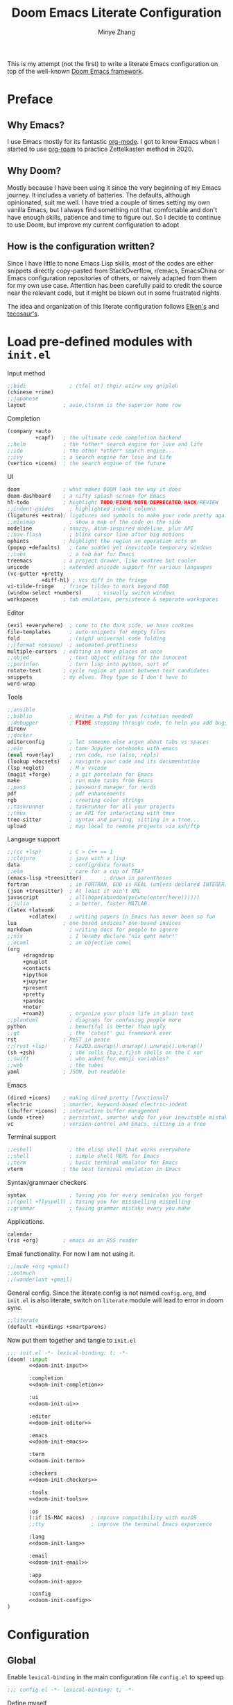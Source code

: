 #+title: Doom Emacs Literate Configuration
#+author: Minye Zhang
#+auto_tangle: t
#+latex_class: article

This is my attempt (not the first) to write a literate Emacs configuration on top of
the well-known [[https://github.com/doomemacs/doomemacs][Doom Emacs framework]].

* Preface
** Why Emacs?
I use Emacs mostly for its fantastic [[https://orgmode.org/][org-mode]].
I got to know Emacs when I started to use [[https://www.orgroam.com/][org-roam]]
to practice Zettelkasten method in 2020.

** Why Doom?
Mostly because I have been using it since the very beginning of my Emacs
journey.  It includes a variety of batteries. The defaults, although
opinionated, suit me well.  I have tried a couple of times setting my own
vanilla Emacs, but I always find something not that comfortable and don't have
enough skills, patience and time to figure out.  So I decide to continue to use
Doom, but improve my current configuration to adopt

** How is the configuration written?
Since I have little to none Emacs Lisp skills, most of the codes are either
snippets directly copy-pasted from StackOverflow, r/emacs, EmacsChina or Emacs
configuration repositories of others, or naively adapted from them for my own
use case.  Attention has been carefully paid to credit the source near the
relevant code, but it might be blown out in some frustrated nights.

The idea and organization of this literate configuration follows
[[https://github.com/elken/doom][Elken's]] and
[[https://github.com/tecosaur/emacs-config][tecosaur's]].

* Load pre-defined modules with =init.el=
Input method
#+name: doom-init-input
#+begin_src emacs-lisp
;;bidi              ; (tfel ot) thgir etirw uoy gnipleh
(chinese +rime)
;;japanese
layout            ; auie,ctsrnm is the superior home row
#+end_src

Completion
#+name: doom-init-completion
#+begin_src emacs-lisp
(company +auto
         +capf)   ; the ultimate code completion backend
;;helm            ; the *other* search engine for love and life
;;ido             ; the other *other* search engine...
;;ivy             ; a search engine for love and life
(vertico +icons)  ; the search engine of the future
#+end_src

UI
#+name: doom-init-ui
#+begin_src emacs-lisp
doom              ; what makes DOOM look the way it does
doom-dashboard    ; a nifty splash screen for Emacs
hl-todo           ; highlight TODO/FIXME/NOTE/DEPRECATED/HACK/REVIEW
;;indent-guides     ; highlighted indent columns
(ligatures +extra); ligatures and symbols to make your code pretty again
;;minimap           ; show a map of the code on the side
modeline          ; snazzy, Atom-inspired modeline, plus API
;;nav-flash         ; blink cursor line after big motions
ophints           ; highlight the region an operation acts on
(popup +defaults)   ; tame sudden yet inevitable temporary windows
;;tabs              ; a tab bar for Emacs
treemacs          ; a project drawer, like neotree but cooler
unicode           ; extended unicode support for various languages
(vc-gutter +pretty
           +diff-hl) ; vcs diff in the fringe
vi-tilde-fringe   ; fringe tildes to mark beyond EOB
(window-select +numbers)     ; visually switch windows
workspaces        ; tab emulation, persistence & separate workspaces
#+end_src

Editor
#+name: doom-init-editor
#+begin_src emacs-lisp
(evil +everywhere)  ; come to the dark side, we have cookies
file-templates      ; auto-snippets for empty files
fold                ; (nigh) universal code folding
;;(format +onsave)  ; automated prettiness
multiple-cursors  ; editing in many places at once
;;objed             ; text object editing for the innocent
;;parinfer          ; turn lisp into python, sort of
rotate-text       ; cycle region at point between text candidates
snippets          ; my elves. They type so I don't have to
word-wrap
#+end_src

Tools
#+name: doom-init-tools
#+begin_src emacs-lisp
;;ansible
;;biblio            ; Writes a PhD for you (citation needed)
;;debugger          ; FIXME stepping through code, to help you add bugs
direnv
;;docker
editorconfig        ; let someone else argue about tabs vs spaces
;;ein               ; tame Jupyter notebooks with emacs
(eval +overlay)     ; run code, run (also, repls)
(lookup +docsets)   ; navigate your code and its documentation
(lsp +eglot)        ; M-x vscode
(magit +forge)      ; a git porcelain for Emacs
make                ; run make tasks from Emacs
;;pass              ; password manager for nerds
pdf                 ; pdf enhancements
rgb                 ; creating color strings
;;taskrunner        ; taskrunner for all your projects
;;tmux              ; an API for interacting with tmux
tree-sitter         ; syntax and parsing, sitting in a tree...
upload              ; map local to remote projects via ssh/ftp
#+end_src

Langauge support
#+name: doom-init-lang
#+begin_src emacs-lisp
;;(cc +lsp)         ; C > C++ == 1
;;clojure           ; java with a lisp
data                ; config/data formats
;;elm               ; care for a cup of TEA?
(emacs-lisp +treesitter)       ; drown in parentheses
fortran             ; in FORTRAN, GOD is REAL (unless declared INTEGER)
(json +treesitter)  ; At least it ain't XML
javascript          ; all(hope(abandon(ye(who(enter(here))))))
;;julia             ; a better, faster MATLAB
(latex +latexmk
       +cdlatex)    ; writing papers in Emacs has never been so fun
lua               ; one-based indices? one-based indices
markdown            ; writing docs for people to ignore
;;nix               ; I hereby declare "nix geht mehr!"
;;ocaml             ; an objective camel
(org
     +dragndrop
     +gnuplot
     +contacts
     +ipython
     +jupyter
     +present
     +pretty
     +pandoc
     +noter
     +roam2)        ; organize your plain life in plain text
;;plantuml          ; diagrams for confusing people more
python              ; beautiful is better than ugly
;;qt                ; the 'cutest' gui framework ever
rst               ; ReST in peace
;;(rust +lsp)       ; Fe2O3.unwrap().unwrap().unwrap().unwrap()
(sh +zsh)           ; she sells {ba,z,fi}sh shells on the C xor
;;swift             ; who asked for emoji variables?
;;web               ; the tubes
yaml              ; JSON, but readable
#+end_src

Emacs
#+name: doom-init-emacs
#+begin_src emacs-lisp
(dired +icons)    ; making dired pretty [functional]
electric          ; smarter, keyword-based electric-indent
(ibuffer +icons)  ; interactive buffer management
(undo +tree)      ; persistent, smarter undo for your inevitable mistakes
vc                ; version-control and Emacs, sitting in a tree
#+end_src

Terminal support
#+name: doom-init-term
#+begin_src emacs-lisp
;;eshell            ; the elisp shell that works everywhere
;;shell             ; simple shell REPL for Emacs
;;term              ; basic terminal emulator for Emacs
vterm             ; the best terminal emulation in Emacs
#+end_src

Syntax/grammaer checkers
#+name: doom-init-checkers
#+begin_src emacs-lisp
syntax              ; tasing you for every semicolon you forget
;;(spell +flyspell) ; tasing you for misspelling mispelling
;;grammar           ; tasing grammar mistake every you make
#+end_src

Applications.
#+name: doom-init-app
#+begin_src emacs-lisp
calendar
(rss +org)        ; emacs as an RSS reader
#+end_src

Email functionality. For now I am not using it.
#+name: doom-init-email
#+begin_src emacs-lisp
;;(mu4e +org +gmail)
;;notmuch
;;(wanderlust +gmail)
#+end_src

General config.
Since the literate config is not named ~config.org~, and ~init.el~ is also literate,
switch on ~literate~ module will lead to error in doom sync.
#+name: doom-init-config
#+begin_src emacs-lisp
;;literate
(default +bindings +smartparens)
#+end_src

Now put them together and tangle to ~init.el~
#+begin_src emacs-lisp :tangle init.el :noweb no-export :results none
;;; init.el -*- lexical-binding: t; -*-
(doom! :input
       <<doom-init-input>>

       :completion
       <<doom-init-completion>>

       :ui
       <<doom-init-ui>>

       :editor
       <<doom-init-editor>>

       :emacs
       <<doom-init-emacs>>

       :term
       <<doom-init-term>>

       :checkers
       <<doom-init-checkers>>

       :tools
       <<doom-init-tools>>

       :os
       (:if IS-MAC macos)  ; improve compatibility with macOS
       ;;tty               ; improve the terminal Emacs experience

       :lang
       <<doom-init-lang>>

       :email
       <<doom-init-email>>

       :app
       <<doom-init-app>>

       :config
       <<doom-init-config>>
)
#+end_src

* Configuration
** Global
Enable ~lexical-binding~ in the main configuration file ~config.el~ to speed up
#+begin_src emacs-lisp :tangle config.el
;;; config.el -*- lexical-binding: t; -*-
#+end_src

Define myself
#+begin_src emacs-lisp :tangle config.el
(setq user-full-name "Minye Zhang"
      user-mail-address "minyez.physchem@gmail.com")
#+end_src

Add ~lisp~ to ~load-path~ for later importing
#+begin_src emacs-lisp :tangle config.el
(add-to-list 'load-path (concat doom-private-dir "lisp"))
#+end_src

Profiling use-package when environment variable ~EMACS_PROF~ is defined
#+begin_src emacs-lisp :tangle config.el
(if (getenv "EMACS_PROF")
    (setq use-package-verbose t
          use-package-expand-minimally nil
          use-package-compute-statistics t)
  (setq use-package-verbose nil
        use-package-expand-minimally t))
#+end_src

# Define global variables to be used later
# #+begin_src emacs-lisp :tangle config.el
# (defvar my/bibtex-bibliography
#   (expand-file-name (concat "zotero_" (system-name) ".bib") "~/database/")
#   "bibtex file of bibliography")
# #+end_src

#+begin_src emacs-lisp :tangle config.el
(setq confirm-kill-emacs nil)     ; do not ask if I would like to go
#+end_src

** Private keybindings
#+begin_src emacs-lisp :tangle lisp/my-keybindings.el :mkdirp yes
;;; my-keybindings.el -*- lexical-binding: t; -*-

(map! :leader
      (:prefix-map ("z" . "my")
        (:prefix-map ("d" . "drill")
         :desc "org-drill"         "d"   #'org-drill
         :desc "org-drill-resume"  "r"   #'org-drill-resume)
       :desc "org-roam-node-find"  "."   #'org-roam-node-find
       ))

(provide 'my-keybindings)
;;; my-keybindings.el ends here
#+end_src

#+begin_src emacs-lisp :tangle config.el :mkdirp yes
(require 'my-keybindings)
#+end_src

** UI
*** Prologue
#+begin_src emacs-lisp :tangle lisp/config-ui.el :mkdirp yes
;;; config-ui.el -*- lexical-binding: t; -*-
#+end_src

*** Font
Use Nerd-Font-patched Sarasa font
#+begin_src emacs-lisp :tangle lisp/config-ui.el :mkdirp yes
(let ((font "Sarasa Fixed SC Nerd Font")
      (size 14))
  (setq doom-font (font-spec :family font :size size)
        doom-variable-pitch-font (font-spec :family font :size size)
        doom-unicode-font (font-spec :family font :size size)
        doom-big-font (font-spec :family font :size (+ size 4))))
#+end_src

*** Theme
Use modus theme by Prot
#+begin_src emacs-lisp :tangle lisp/config-ui.el :mkdirp yes
(use-package! emacs
  :init
  ;; Add all your customizations prior to loading the themes
  (setq modus-themes-italic-constructs t
        modus-themes-bold-constructs nil
        modus-themes-org-blocks 'tinted-background
	;;; 'gray-background is not clear in modus-vivendi
        modus-themes-region '(bg-only no-extend)
        modus-themes-paren-match '(bold intense)
        modus-themes-links '(neutral-underline background)
        modus-themes-deuteranopia t
        modus-themes-mode-line '(accented borderless (padding . 4) (height . 0.9)))
  :bind ("<f5>" . modus-themes-toggle)
)
(setq doom-theme 'modus-operandi)
#+end_src

*** WIP dashboard
#+begin_src emacs-lisp :tangle lisp/config-ui.el :mkdirp yes
;; dashboard configuration
;; set custom splash image if it exists
(let ((img (expand-file-name "misc/splash-images/favicon.svg" doom-private-dir)))
 (if (file-exists-p img)
   (setq fancy-splash-image img)))

(when (modulep! :ui doom-dashboard)
  ;; remove the footer, i.e. the GitHub icon
  (remove-hook '+doom-dashboard-functions #'doom-dashboard-widget-footer)
  ;; remove short menu
  ;; (remove-hook '+doom-dashboard-functions #'doom-dashboard-widget-shortmenu)
  ;; add a new button
  (add-to-list '+doom-dashboard-menu-sections
               '("Browse roam nodes"
                 :icon (all-the-icons-fileicon "org" :face 'doom-dashboard-menu-title)
                 :when (featurep! :lang org +roam2)
                 :face (:inherit (doom-dashboard-menu-title))
                 :action org-roam-node-find))
  ;; remove some of the buttons
  (dolist (btname '("Open project" "Open org-agenda" "Reload last session"))
    (assoc-delete-all btname +doom-dashboard-menu-sections))
)
#+end_src

*** Treemacs
#+begin_src emacs-lisp :tangle lisp/config-ui.el :mkdirp yes
(map! :leader
      (:prefix-map ("t" . "toggle")
       (:when (modulep! :ui treemacs)
        :desc "treemacs" "t" #'treemacs)))
#+end_src

*** Epilogue
#+begin_src emacs-lisp :tangle lisp/config-ui.el :mkdirp yes
(provide 'config-ui)
;;; config-ui.el ends here
#+end_src

#+begin_src emacs-lisp :tangle config.el :mkdirp yes
(require 'config-ui)
#+end_src

** Evil
#+begin_src emacs-lisp :tangle lisp/config-evil.el :mkdirp yes
;;; config-evil.el -*- lexical-binding: t; -*-
#+end_src

#+begin_src emacs-lisp :tangle lisp/config-evil.el :mkdirp yes
(use-package! evil
  :config
  (evil-select-search-module 'evil-search-module 'evil-search)
  (evil-set-initial-state 'dired-mode 'normal)
  (evil-set-initial-state 'elpaca-ui-mode 'motion)
  (dolist (mode '(delve-mode
                  elfeed-search-mode
                  easy-hugo-mode
                  eshell-mode
                  git-rebase-mode
                  vterm-mode
                  term-mode
                  calc-mode))
    (evil-set-initial-state mode 'emacs)))
#+end_src

#+begin_src emacs-lisp :tangle lisp/config-evil.el :mkdirp yes
(provide 'config-evil)
;;; config-evil.el ends here
#+end_src

#+begin_src emacs-lisp :tangle config.el
(require 'config-evil)
#+end_src

** CJK Input

#+begin_src emacs-lisp :tangle lisp/config-cjk.el :mkdirp yes
;;; config-cjk.el -*- lexical-binding: t; -*-
#+end_src

#+begin_src emacs-lisp :tangle lisp/config-cjk.el :mkdirp yes
(provide 'config-cjk)
;;; config-cjk.el ends here
#+end_src

#+begin_src emacs-lisp :tangle config.el
(require 'config-cjk)
#+end_src

** TODO Completion

** Org Mode
*** Basics
#+begin_src emacs-lisp :tangle lisp/config-org.el :mkdirp yes
;;; config-org.el -*- lexical-binding: t; -*-
(defvar my/org-dir
  (expand-file-name "org-roam" "~/Library/CloudStorage/Dropbox")
  "org directory")

;; for paste picture from clipboard to org-mode
;; adapted from https://emacs-china.org/t/topic/6601/4
(defun my/org-insert-image ()
  "Insert PNG image from the clipboard to the buffer by using =pngpaste= (macos) or =xclip= (linux)

The image will be created under 'images' directory in =org-directory=
with the name from user input. If image with the same name exists, the paste
will be stopped, but the link will still be created.
Note that =pngpaste=/=xclip= should be installed outside Emacs"
  (interactive)
  (let*
    (
     (cpcmd (pcase system-type
        ('darwin "pngpaste %s")
        ('gnu/linux "xclip -selection clipboard -t image/png -o > %s")
        ))
     (path (concat mz/org-notes "/images/"))
     (fn (format "%s" (read-string "Enter image name (w/o png):")))
  	   (image-file (concat path fn ".png"))
    )
      (if (not (file-exists-p path)) (mkdir path))
      (if (file-exists-p image-file)
  	(message (format "Warning: found image %s.png in %s" fn path))
              (if cpcmd (shell-command (format cpcmd image-file))
  	              (message "Warning: clipboard -> file not suppored on this OS")
                ))
       (insert (format "#+name: fig:%s\n" fn))
       (insert "#+caption:\n")
       (insert ":IMAGE:\n")
       (insert "#+attr_org: :width 300\n")
       (insert "#+attr_latex: :width 0.6\\linewidth\n")
   (org-insert-link nil (concat "file:./images/" fn ".png") "")
       ;(insert "\n:PROPERTIES:\n:CREATED: " (format-time-string "[%Y-%m-%d %a %H:%M]") "\n:END:\n")
       (insert "\n:END:")
       ;; may add further elisp expression to suppress interaction for description
  ) ;; (org-display-inline-images) ;; inline显示图片
)

(map!
  :nv "SPC m u" #'outline-up-heading)
#+end_src

The main setting
#+begin_src emacs-lisp :tangle lisp/config-org.el :mkdirp yes
(use-package! org
  :init
  (setq org-directory my/org-dir)
  (setq org-fold-core-style 'overlays)
  :hook
  ((org-mode . org-indent-mode)
   (org-mode . visual-line-mode)
   (before-save . org-update-all-dblocks))
  :bind
  (:map org-mode-map
        ("C-c l" . org-insert-link)
        ("C-c m l l" . org-insert-link) ; similar to org-clip
        ("C-c m i" . org-toggle-item)
        ("C-c m h" . org-toggle-heading)
        ("C-c m o" . org-set-property)
        ("C-c i" . my/org-insert-image)
        ("C-c C-i" . org-time-stamp-inactive)
        ("C-c e v" . (lambda () "make verbatim"       (interactive) (org-emphasize 61)))  ; =
        ("C-c e b" . (lambda () "make bold"           (interactive) (org-emphasize 42)))  ; *
        ("C-c e s" . (lambda () "make strike-through" (interactive) (org-emphasize 43)))  ; +
        ("C-c e i" . (lambda () "make italic"         (interactive) (org-emphasize 47)))  ; /
        ("C-c e u" . (lambda () "make underline"      (interactive) (org-emphasize 95)))  ; _
        ("C-c e c" . (lambda () "make code"           (interactive) (org-emphasize 126))) ; ~
      )
  :config
  (map! :map org-mode-map
        :nv "SPC d"     #'+org/remove-link
        :nv "SPC f A"   #'org-save-all-org-buffers
        :nv "SPC a t"   #'org-agenda-todo
        :nv "DEL"       #'org-mark-ring-goto
        :nv "M-j"       #'org-metadown
        :nv "M-k"       #'org-metaup
        :nv "M-n"       #'org-next-link
        :nv "M-p"       #'org-previous-link
        :nv "SPC v n"   #'org-narrow-to-subtree
        :nv "SPC v w"   #'widen
        )
  (setq org-src-tab-acts-natively nil)
  ;; hide emphasis markers, display when move to the line (enabled by org-appera)
  (setq org-hide-emphasis-markers t)
  (setq org-archive-location (concat org-directory "/archive.org::* From %s"))
  (setq org-default-notes-file "todos.org")
  (setq org-footnote-auto-adjust t)
  (setq org-tags-column -80)
  (setq org-extend-today-until 4)    ;; end of each day
  (setq org-pretty-entities t
        org-pretty-entities-include-sub-superscripts nil)
  (setq org-clock-persist 'history
        org-clock-idle-time 10
        org-clock-mode-line-total 'current  ; show current clocking time in mode-line
                                            ; 'auto for total; 'today
  )
  (setq org-enforce-todo-checkbox-dependencies t)

  ;; agenda
  (setq org-agenda-files (concat org-directory "/org-agenda.org")
        org-agenda-skip-scheduled-if-done 't
        org-agenda-dim-blocked-tasks nil
        org-agenda-inhibit-startup 't
        ; org-log-into-drawer 't
        org-log-done 'time
        org-agenda-use-tag-inheritance '(search timeline agenda)
        org-agenda-window-setup 'reorganize-frame
  )

  ;;; capture templates
  (setq org-capture-templates
        `(
          ("t"  "Quick TODO item in todos.org")
          ("ti" "Inbox" entry
                (file+headline ,org-default-notes-file "Inbox")
                "* TODO %u %?\n%i\n%a" :prepend t)
          ("tw" "Work" entry
                (file+headline ,org-default-notes-file "工作 Work")
                "* TODO %u %?\nDEADLINE: %t" :prepend t)
          ("tl" "Life" entry
                (file+headline ,org-default-notes-file "生活 Life")
                "* TODO %u %?\nDEADLINE: %t" :prepend t)
          )
        )
  ;; org-table related.
  ;; commonly used constants for formulas
  (setq org-table-formula-constants
        '(("pi" . "3.14159265358")
          ("RY" . "13.60569301")
          ("HBAR" . "1.0545718e-34")
          ("EPS0" . "8.8541878128e−12")
          ("FSCA" . "0.0072973525664")
          ("KB" . "1.38064852e-23")
          ("CLIGHT" . "2.99792458e8")
          ("CE" . "1.6021766208e-19") ; electron charge
          ("BOHR2ANG" . "0.5291772")
          ("ANG2M" . "1e-10")
          ("EV2J" . "1.6021766208e-19")
          ("HA2EV" . "27.21138602")
          ("THZ2HA" . "1.519829846e-4") ; 10^12 h in Ha unit
          ))
  ;; default precision of formula results
  (plist-put org-calc-default-modes 'calc-internal-prec 20)
  (plist-put org-calc-default-modes 'calc-float-format '(float 12))

  ;; TODO keywords
  ; each state with ! is recorded as state change
  (setq org-todo-keywords '((sequence "TODO(t)" "WIP(i)" "WAIT(w!)" "REV(r!)" "|" "DONE(d)" "CANCELLED(c!@)"))
        org-todo-keyword-faces
          '(("REV" :foreground "#ff9933" :weight bold)
            ("WAIT" :foreground  "#9f7efe")
            ("WIP" :foreground "#0098dd" :weight bold)
            ("TODO" :foreground "#8c1400" :weight bold)
            ("DONE" :foreground "#50a14f")
            ("CANCELLED" :foreground "#ff6480" :strike-through t)
             )
  )
  ;; faces for org priority, from https://emacs.stackexchange.com/a/17405
  (setq org-priority-faces '((?A . (:foreground "red" :weight bold))
                             (?B . (:foreground "yellow"))
                             (?C . (:foreground "green"))))

  ;; more link abbreviaiton
  (let ((link-abbrev-l '(("ytb" . "https://www.youtube.com/watch?v=%s")
                         ("isbn" . "http://books.google.com/books?vid=ISBN%s")
                         ("issn" . "http://books.google.com/books?vid=ISSN%s")
                         ("cnwiki" . "https://zh.wikipedia.org/zh-cn/%s")
                         ("arxiv" . "https://arxiv.org/abs/%s"))))
    (dolist (elem link-abbrev-l) (add-to-list 'org-link-abbrev-alist elem)))

  ;; org-babel related
  (setq org-babel-results-keyword "results")
  (setq org-confirm-babel-evaluate nil)  ;; do not need to confirm when evaluate

  ;; disable some tags from inheriting to descendants
  (dolist (elem '("noter" "Reference" "Book" "bookrev" "drill"))
    (add-to-list 'org-tags-exclude-from-inheritance elem))
)
#+end_src

~org-cliplink~ for quick extraction of link
#+begin_src emacs-lisp :tangle lisp/config-org.el :mkdirp yes
(use-package! org-cliplink
  :after org
  :bind
  (:map org-mode-map
        ("C-c m l c" . org-cliplink)))
#+end_src

~org-appear~ for showing raw content of rendered markup at cursor.
It is included with feature ~+pretty~.
#+begin_src emacs-lisp :tangle lisp/config-org.el :mkdirp yes
(use-package! org-appear
  :hook
  (org-mode . org-appear-mode)
  :config
  (setq org-appear-autolinks t
        org-appear-autoentities t)
)
#+end_src

Set ~org-download~ image directory
#+begin_src emacs-lisp :tangle lisp/config-org.el :mkdirp yes
(after! org-download
  (setq-default org-download-image-dir (concat org-directory "/images/downloads"))
)
#+end_src

#+begin_src emacs-lisp :tangle lisp/config-org.el :mkdirp yes
(after! org-archive
  (setq org-archive-mark-done t) ; change subtree state to DONE when archived
)
#+end_src

Here we finishes
#+begin_src emacs-lisp :tangle lisp/config-org.el :mkdirp yes
(provide 'config-org)
;;; config-org.el ends here
#+end_src
and load it in the main config file.
#+begin_src emacs-lisp :tangle config.el
(require 'config-org)
#+end_src

Disable ~org-fancy-priorities~ introduced by the ~+pretty~ feature.
#+begin_src emacs-lisp :tangle packages.el :mkdirp yes
(if (modulep! :lang org +pretty)
    (package! org-fancy-priorities :disable t))
#+end_src

*** Recurring task

Support by [[https://github.com/mrcnski/org-recur][~org-recur~]] package

#+begin_src emacs-lisp :tangle packages.el :mkdirp yes
(package! org-recur
  :recipe (:host github :repo "mrcnski/org-recur"))
#+end_src

#+begin_src emacs-lisp :tangle lisp/config-org-recur.el :mkdirp yes
;;; config-org-recur.el -*- lexical-binding: t; -*-

(use-package! org-recur
  :hook ((org-mode . org-recur-mode)
         (org-agenda-mode . org-recur-agenda-mode))
  :config
  (define-key org-recur-mode-map (kbd "C-c d") 'org-recur-finish)

  ;; Rebind the 'd' key in org-agenda (default: `org-agenda-day-view').
  (define-key org-recur-agenda-mode-map (kbd "d") 'org-recur-finish)
  (define-key org-recur-agenda-mode-map (kbd "C-c d") 'org-recur-finish)

  (setq org-recur-finish-done t
        org-recur-finish-archive t))

(provide 'config-org-recur)
;;; config-org-recur.el ends here
#+end_src

#+begin_src emacs-lisp :tangle config.el :mkdirp yes
(require 'config-org-recur)
#+end_src

*** Drill
#+begin_src emacs-lisp :tangle packages.el :mkdirp yes
(package! org-drill
  :recipe (:host gitlab :repo "phillord/org-drill"))
#+end_src

#+begin_src emacs-lisp :tangle lisp/config-org-drill.el :mkdirp yes
;;; config-org-drill.el -*- lexical-binding: t; -*-
(use-package! org-drill
  :after org
  :commands org-drill org-drill-resume
  :init
  (map! :map org-mode-map
        :nv "SPC m d d" #'org-drill
        :nv "SPC m d r" #'org-drill-resume)
  :config
  (setq org-drill-scope 'directory)
  (setq org-drill-spaced-repetition-algorithm 'sm2)
  (setq org-drill-adjust-intervals-for-early-and-late-repetitions-p t)
  (setq org-drill-add-random-noise-to-intervals-p t)
  ;; reduce space, repeat more
  (setq org-drill-learn-fraction 0.30)
)

(provide 'config-org-drill)
;;; config-org-drill.el ends here
#+end_src

#+begin_src emacs-lisp :tangle config.el :mkdirp yes
(require 'config-org-drill)
#+end_src

*** Export

**** Prologue
#+begin_src emacs-lisp :tangle lisp/config-ox.el :mkdirp yes
;;; config-ox.el -*- lexical-binding: t; -*-
(require 's)
#+end_src

**** General configuration for all languages

#+begin_src emacs-lisp :tangle lisp/config-ox.el :mkdirp yes
(after! ox
  (setq org-export-broken-links 'mark)
)
#+end_src

**** Extra functionality by ~ox-extra~
#+begin_src emacs-lisp :tangle lisp/config-ox.el :mkdirp yes
(use-package! ox-extra
  :after ox
  :config
  (ox-extras-activate '(ignore-headlines)))
#+end_src

**** LaTeX/Beamer
First define two variables for handling headers for latex export

#+begin_src emacs-lisp :tangle lisp/config-ox.el :mkdirp yes
(defvar my/org-latex-classes-common-header-passoptions
  (s-join "\n"
    '("\\PassOptionsToPackage{usenames,dvipsnames}{xcolor}"
      "\\PassOptionsToPackage{colorlinks=true,linkcolor=,filecolor=Red,citecolor=Green,urlcolor=Rhodamine,pdfborder={0 0 0},breaklinks=true,linktoc=all}{hyperref}"))
  "PassOptions setting before document class, included in org-latex-classes for exporting org to latex")

(defvar my/org-latex-classes-common-header-after-default-pkgs
  (s-join "\n"
    '("% redefine quote environment - blockquote from eisvogel"
      "\\definecolor{bg}{rgb}{0.95,0.95,0.95}"
      "\\definecolor{bq-border}{RGB}{0, 63, 126}"
      "\\newmdenv[rightline=false,bottomline=false,topline=false,linewidth=3pt,backgroundcolor=bg,%"
      "           linecolor=bq-border,skipabove=\\parskip]{customblockquote}"
      "\\renewenvironment{quote}{\\begin{customblockquote}\\itshape\\list{}{\\rightmargin=6pt\\leftmargin=6pt}%"
      "\\item\\relax\\ignorespaces}{\\unskip\\unskip\\endlist\\end{customblockquote}}"
      "\\let\\Oldtextbullet\\textbullet"
      "\\renewcommand{\\textbullet}{\\textcolor{bq-border}{\\Oldtextbullet}}"
      "% compact itemize by paralist packages"
      "\\usepackage{paralist}"
      "\\let\\itemize\\compactitem"
      "\\let\\description\\compactdesc"
      "\\let\\enumerate\\compactenum"
      ))
  "Headers after default packages setting, included in org-latex-classes for exporting org to latex")
#+end_src

#+begin_src emacs-lisp :tangle lisp/config-ox.el :mkdirp yes
(use-package! ox-latex
  :bind
  ("C-c x l" . org-latex-export-to-latex)
  ("C-c x o" . org-latex-export-to-pdf)
  :config

  ;; use latexmk to automate toolchain
  (setq org-latex-pdf-process '("latexmk -latexoption=\"-interaction=nonstopmode -shell-escape\" -pdf -pdflatex=%latex -bibtex -f %f"))

  ;; prefer custom label
  (setq org-latex-prefer-user-labels t)

  ;; remove default hyperset with author names included
  ;; for local variable setup, use for each file
  ;; # -*- org-latex-hyperref-template: nil; -*-

  ;; default packages to load right after documentclass at first
  (setq org-latex-default-packages-alist
    '(
      ("" "amsmath" t) ; to avoid iint and iiint error
      ("" "amssymb" t)
      ("" "wasysym" t) ; last to avoid iint and iint error
      ("AUTO" "inputenc"  t ("pdflatex"))
      ("T1"   "fontenc"   t ("pdflatex"))
      (""     "CJKutf8"   t ("pdflatex"))
      (""     "ifxetex"   nil)
      (""     "ctex"      nil ("xelatex", "xetex"))
      (""     "xeCJK"     nil ("xelatex", "xetex"))
      (""     "fontspec"  nil ("xelatex", "xetex", "lualatex", "luatex"))
      (""     "graphicx"  t)
      (""     "xcolor"  t)
      ; ("nottoc,numbib"     "tocbibind" nil)
      ; corresponding to "setq org-latex-listings t"
      ; (""           "listings"   nil)
      ; but minted is better to use
      ("newfloat,cache=true"   "minted"   nil)
      (""     "grffile"   t)
      ; (""     "longtable" nil)
      (""     "mdframed" nil)   ; for creating blockquote
      (""     "float" nil)
      (""     "wrapfig"   nil)
      (""     "subfig"    nil)
      (""     "rotating"  nil)
      ("normalem" "ulem"  t)    ; strikeout
      (""     "textcomp"  t)
      (""     "capt-of"   nil)
      ("font={small},skip=1pt"     "caption"   nil)
      (""     "parskip"   nil)  ; better paragraph spacing
      (""     "booktabs"   nil) ; better table
	 )
  )

  ; packages to load at last
  (setq org-latex-packages-alist
    '(
      ; hyperref and cleverf should be the last packages to load
      ("" "hyperref"  nil)
      ("" "cleveref"  nil)
     )
  )

  ; customized classes for latex export
  (setq org-latex-classes
               `(
                ("article"
                  ,(s-join "\n"
                      `(
                         ,my/org-latex-classes-common-header-passoptions
                         "\\documentclass[11pt,a4paper]{article}"
                         "[DEFAULT-PACKAGES]"
                         ,my/org-latex-classes-common-header-after-default-pkgs
                         "[EXTRA]"
                         "[PACKAGES]"))
                 ("\\section{%s}" . "\\section*{%s}")
                 ("\\subsection{%s}" . "\\subsection*{%s}")
                 ("\\subsubsection{%s}" . "\\subsubsection*{%s}")
                 ("\\paragraph{%s}" . "\\paragraph*{%s}")
                 ("\\subparagraph{%s}" . "\\subparagraph*{%s}"))
                )
  )
)
#+end_src

**** Epilogue
#+begin_src emacs-lisp :tangle lisp/config-ox.el :mkdirp yes
(provide 'config-ox)
;;; config-ox.el ends here
#+end_src

#+begin_src emacs-lisp :tangle config.el
(require 'config-ox)
#+end_src

*** Presentation
#+begin_src emacs-lisp :tangle lisp/config-org-present.el :mkdirp yes
;;; config-org-present.el -*- lexical-binding: t; -*-
(use-package! org-tree-slide
  :after org
  :bind
  (:map org-tree-slide-mode-map
        ("<f9>" . 'org-tree-slide-move-previous-tree)
        ("<f10>" . 'org-tree-slide-move-next-tree)
        ("<f11>" . 'org-tree-slide-content))
  (:map org-mode-map
        ("<f8>" . 'org-tree-slide-mode)
        ("S-<f8>" . 'org-tree-slide-skip-done-toggle))
  :config
  (setq org-tree-slide-skip-outline-level 4)
  (org-tree-slide-narrowing-control-profile)
  (setq org-tree-slide-skip-done nil)
)

(provide 'config-org-present)
;;; config-org-present.el ends here
#+end_src

#+begin_src emacs-lisp :tangle config.el :mkdirp yes
(require 'config-org-present)
#+end_src

*** Roam
#+begin_src emacs-lisp :tangle lisp/config-org-roam.el :mkdirp yes
;;; config-org-roam.el -*- lexical-binding: t; -*-

(use-package! org-roam
  :after org-roam
  :init
  (setq org-roam-directory org-directory
        org-roam-index-file "index.org"
        org-roam-graph-extra-config '(("overlap" . "false")) ; man dot for attributes setup
        )
  :bind
  (:map org-mode-map
        (("C-c r R" . org-roam-buffer-toggle)
         ("C-c r ." . org-roam-node-find)
         ("C-c r L" . org-roam-store-link)
         ("C-c r a" . org-roam-alias-add)
         ("C-c r u" . org-roam-unlinked-references)
         ("C-c r r" . org-roam-find-ref)
         ("C-c r d" . org-roam-find-directory)
         ("C-c r j" . org-roam-jump-to-index)
         ("C-c r b" . org-roam-switch-to-buffer)
         ("C-c r n" . orb-note-actions)
         ("C-c r i" . org-roam-node-insert)
         )
  )
  :config
  (add-to-list 'display-buffer-alist
                '("\\*org-roam\\*"
                  (display-buffer-in-direction)
                  (direction . right)
                  (window-width . 0.33)
                  (window-height . fit-window-to-buffer)))
  (setq org-roam-extract-new-file-path "${slug}.org")
  (org-roam-db-autosync-mode)
  (setq org-roam-node-display-template
        (format "${doom-hierarchy:*} %s %s"
                (propertize "${doom-type:12}" 'face 'font-lock-keyword-face)
                (propertize "${doom-tags:32}" 'face 'org-tag)))
  (setq org-roam-capture-templates
        '(
          ("d" "default" plain "%?"
           :if-new (file+head "${slug}.org"
                              "# -*- truncate-lines: t -*-\n#+title: ${title}\n#+startup: content\n#+created: %U\n")
           :unnarrowed t)
          ("b" "non-STEM book note" plain "%?"
           :if-new (file+head "bookrev/${slug}.org"
           "# -*- truncate-lines: t -*-\n#+title: ${title}\n#+startup: overview\n#+created: %U\n#+options: toc:nil email:t f:t\n")
           :unnarrowed t)
         ))
)

(provide 'config-org-roam)
;;; config-org-roam.el ends here
#+end_src

#+begin_src emacs-lisp :tangle config.el
(require 'config-org-roam)
#+end_src

*** noter

Use the new maintained repository
#+begin_src emacs-lisp :tangle packages.el
(when (modulep! :lang org +noter)
  (package! org-noter :recipe
    (:host github :repo "org-noter/org-noter"
     :files ("*.el" "modules/*.el"))))
#+end_src

#+begin_src emacs-lisp :tangle lisp/config-org-noter.el :mkdirp yes
;;; config-org-noter.el -*- lexical-binding: t; -*-

(after! org-noter
  (setq org-noter-always-create-frame nil  ;; Please stop opening frames
        org-noter-hide-other nil           ;; I want to see the whole file

        ;; Everything is relative to the main notes file
        org-noter-notes-search-path (list my/org-dir)

        ;; split fraction. default (0.5 . 0.5). slightly larger on vertical
        org-noter-doc-split-fraction '(0.58 . 0.5)
  )
)

(provide 'config-org-noter)
;;; config-org-noter.el ends here
#+end_src

#+begin_src emacs-lisp :tangle config.el
(require 'config-org-noter)
#+end_src

** Tools
*** command-log-mode
#+begin_src emacs-lisp :tangle packages.el
(package! command-log-mode)
#+end_src

#+begin_src emacs-lisp :tangle lisp/config-command-log-mode.el :mkdirp yes
;;; config-command-log-mode.el -*- lexical-binding: t; -*-
(use-package! command-log-mode)

(provide 'config-command-log-mode)
;;; config-command-log-mode.el ends here
#+end_src

#+begin_src emacs-lisp :tangle config.el
(require 'config-command-log-mode)
#+end_src

*** dictionary
#+begin_src emacs-lisp :tangle packages.el
(if IS-MAC
  (package! osx-dictionary))
#+end_src

#+begin_src emacs-lisp :tangle lisp/config-dictionary.el :mkdirp yes
;;; config-dictionary.el -*- lexical-binding: t; -*-
(if IS-MAC
  (progn
    (use-package! osx-dictionary
      :bind
      (:map global-map
            ("C-c d" . osx-dictionary-search-word-at-point))
      :config
    )
  )
)

(provide 'config-dictionary)
;;; config-dictionary.el ends here
#+end_src

#+begin_src emacs-lisp :tangle config.el
(require 'config-dictionary)
#+end_src

*** rg

#+begin_src emacs-lisp :tangle packages.el
(package! rg)
#+end_src

#+begin_src emacs-lisp :tangle lisp/config-rg.el :mkdirp yes
;;; config-rg.el -*- lexical-binding: t; -*-

(use-package! rg
  :bind
  (:map global-map
        ("C-c r g r" . rg)
        ("C-c r g m" . rg-menu)
        ("C-c r g d" . rg-dwim)
        ("C-c r g f" . rg-dwim-current-file)
      )
  :config
  (setq rg-keymap-prefix "\C-cg")
  (setq rg-ignore-case 'smart)
  (rg-enable-default-bindings)
)

(provide 'config-rg)
;;; config-rg.el ends here
#+end_src

#+begin_src emacs-lisp :tangle config.el
(require 'config-rg)
#+end_src

*** PDF

#+begin_src emacs-lisp :tangle lisp/config-pdf.el :mkdirp yes
;;; config-pdf.el -*- lexical-binding: t; -*-
(after! pdf-view
  (map! :map pdf-view-mode-map
        :nv "z g"        #'pdf-view-goto-page
        :nv "z r"        #'image-rotate       ;; rotate the page (defined in image.el)
        :nv "SPC a a l"  #'pdf-annot-list-annotations
        :nv "SPC a a h"  #'pdf-annot-add-highlight-markup-annotation
        :nv "SPC a a u"  #'pdf-annot-add-underline-markup-annotation
        )
)

(after! pdf-tools
  :config
  ;; activate when opening pdf, otherwise the evil keybindings will not work
  (pdf-loader-install)
)

(provide 'config-pdf)
;;; config-pdf.el ends here
#+end_src

#+begin_src emacs-lisp :tangle config.el
(require 'config-pdf)
#+end_src

*** RSS by elfeed

#+begin_src emacs-lisp :tangle lisp/config-rss.el :mkdirp yes
;;; config-rss.el -*- lexical-binding: t; -*-

(after! elfeed
  ;; override default 2-week-ago filter by doom emacs
  (setq elfeed-search-filter "")
)

(use-package! elfeed-org
  :after org
  :preface
  (setq rmh-elfeed-org-files `(,(expand-file-name "elfeed.org" org-directory)))
)

(provide 'config-rss)
;;; config-rss.el ends here
#+end_src

#+begin_src emacs-lisp :tangle config.el
(require 'config-rss)
#+end_src

*** Git: magit, git-gutter

#+begin_src emacs-lisp :tangle lisp/config-git.el :mkdirp yes
;;; config-git.el -*- lexical-binding: t; -*-

;; use "SPC g a" for add hunk, aside from the default "SPC g s"
(map! :leader
      (:prefix-map ("g" . "git")
       (:when (modulep! :ui vc-gutter)
        :desc "stage hunk at point"       "a"   #'+vc-gutter/stage-hunk)))

;; do not ask confirm for stage/revert
(after! git-gutter
  (setq git-gutter:ask-p nil))

(provide 'config-git)
;;; config-git.el ends here
#+end_src

#+begin_src emacs-lisp :tangle config.el
(require 'config-git)
#+end_src

* Customizations

#+begin_src emacs-lisp :tangle custom.el
(custom-set-variables
 ;; custom-set-variables was added by Custom.
 ;; If you edit it by hand, you could mess it up, so be careful.
 ;; Your init file should contain only one such instance.
 ;; If there is more than one, they won't work right.
 '(safe-local-variable-values
   '((org-latex-and-related-regexp)
     (org-highlight-latex-and-related)
     (org-drill-hide-item-headings-p . t)
     (org-latex-hyperref-template)))
)
#+end_src
